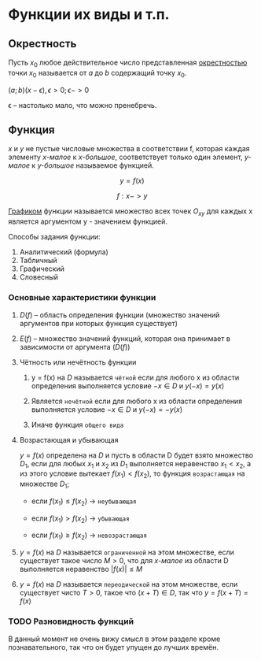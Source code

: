 
* Функции их виды и т.п.

** Окрестность

Пусть $x_0$ любое действительное число представленная _окрестностью_ точки $x_0$ называется от $a$ до $b$ содержащий точку $x_0$.

$(a; b) (x - \epsilon), \epsilon > 0; \epsilon -> 0$

\epsilon -- настолько мало, что можно пренебречь.

[[./images/ocr.png]]

** Функция


[[./images/fun_seq.png]]

$x$ и $y$ не пустые числовые множества в соответствии f, которая каждая элементу /x-малое/ к /x-большое/,
соответствует только один элемент, /y-малое/ к /y-большое/ называемое функцией.

$$ y = f(x) $$

$$ f: x -> y $$

_Графиком_ функции называется множество всех точек $O_{xy}$ для каждых x является аргументом y - значением функцией.

Способы задания функции:

1. Аналитический (формула)
2. Табличный
3. Графический
4. Словесный


*** Основные характеристики функции

1. $D(f)$ -- область определения функции (множество значений аргументов при которых функция существует)

2. $E(f)$ -- множество значений функций, которая она принимает в зависимости от аргумента ($D(f)$)

3. Чётность или нечётность функции

   1. y = f(x) на $D$ называется =чётной= если для любого x из области определения выполняется условие $-x \in D$ и
      $y(-x) = y(x)$

   2. Является =нечётной= если для любого x из области определения выполняется условие $-x \in D$ и $y(-x) = -y(x)$

   3. Иначе функция =общего вида=

4. Возрастающая и убывающая

   $y = f(x)$ определена на $D$ и пусть в области D будет взято множество $D_1$, если для любых $x_1$ и $x_2$
   из $D_1$ выполняется неравенство $x_1 < x_2$, а из этого условие вытекает $f(x_1) < f(x_2)$, то функция =возрастающая=
   на множестве $D_1$;

   - если $f(x_1) \leq f(x_2)$ -> =неубывающая=

   - если $f(x_1) > f(x_2)$ -> =убывающая=

   - если $f(x_1) \geq f(x_2)$ -> =невозрастающая=

5. $y = f(x)$ на $D$ называется =ограниченной= на этом множестве, если существует такое число $M > 0$,
   что для /x-малое/ из области D выполняется неравенство $|f(x)| \leq M$

6.  $y = f(x)$ на $D$ называется =переодической= на этом множестве, если существует чисто $T>0$,
   такое что $(x+T) \in D$, так что $y = f(x+T) = f(x)$


*** TODO Разновидность функций

В данный момент не очень вижу смысл в этом разделе кроме познавательного,
так что он будет упущен до лучших времён.
